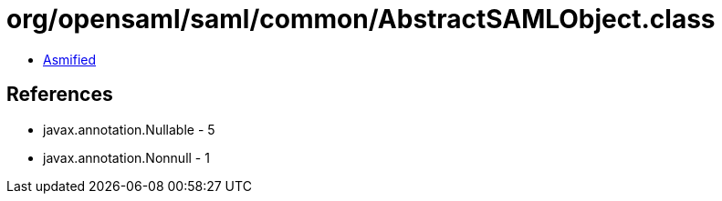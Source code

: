 = org/opensaml/saml/common/AbstractSAMLObject.class

 - link:AbstractSAMLObject-asmified.java[Asmified]

== References

 - javax.annotation.Nullable - 5
 - javax.annotation.Nonnull - 1
